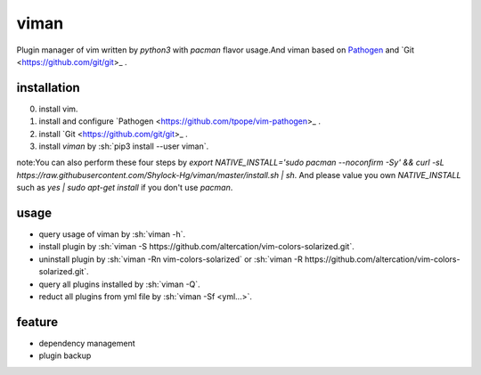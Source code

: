 viman
==========

.. image:: https://travis-ci.org/Shylock-Hg/viman.svg?branch=master
    :target: https://travis-ci.org/Shylock-Hg/viman

.. image:: https://img.shields.io/badge/pypi-v0.0.8-brightgreen.svg
    :target: https://pypi.org/project/viman/

.. image:: https://codecov.io/gh/Shylock-Hg/viman/branch/master/graph/badge.svg
  :target: https://codecov.io/gh/Shylock-Hg/viman

.. image:: https://www.codefactor.io/repository/github/shylock-hg/viman/badge
   :target: https://www.codefactor.io/repository/github/shylock-hg/viman
   :alt: CodeFactor

Plugin manager of vim written by *python3* with *pacman* flavor usage.And viman based on `Pathogen <https://github.com/tpope/vim-pathogen>`_ and `Git <https://github.com/git/git>_ .

installation
------------------

0. install vim.
1. install and configure `Pathogen <https://github.com/tpope/vim-pathogen>_ .
2. install `Git <https://github.com/git/git>_ .
3. install *viman* by :sh:`pip3 install --user viman`.

note:You can also perform these four steps by `export NATIVE_INSTALL='sudo pacman --noconfirm -Sy' && curl -sL https://raw.githubusercontent.com/Shylock-Hg/viman/master/install.sh | sh`. And please value you own `NATIVE_INSTALL` such as `yes | sudo apt-get install` if you don't use `pacman`.

usage
-----------------

* query usage of viman by :sh:`viman -h`.
* install plugin by :sh:`viman -S https://github.com/altercation/vim-colors-solarized.git`.
* uninstall plugin by :sh:`viman -Rn vim-colors-solarized` or :sh:`viman -R https://github.com/altercation/vim-colors-solarized.git`.
* query all plugins installed by :sh:`viman -Q`.
* reduct all plugins from yml file by :sh:`viman -Sf <yml...>`.

feature
--------------------

* dependency management
* plugin backup

